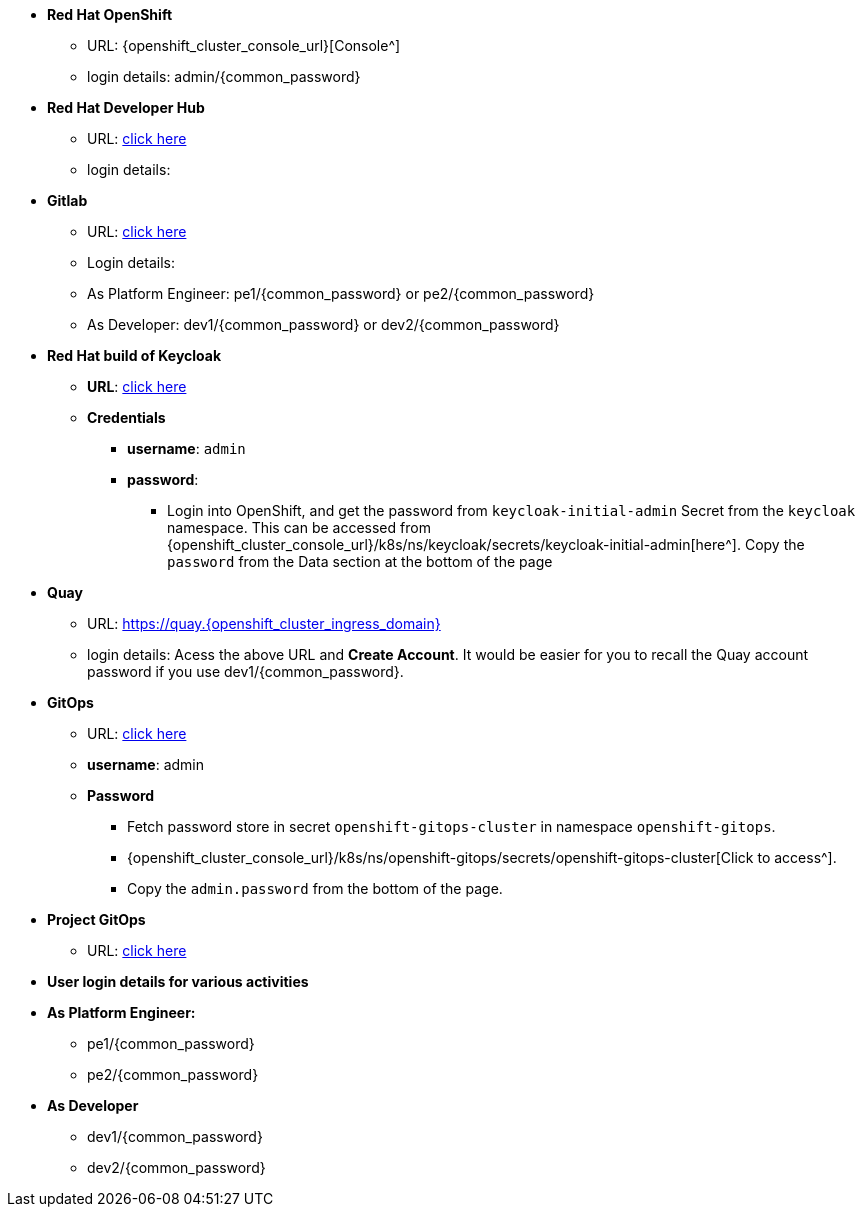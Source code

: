 * *Red Hat OpenShift*
** URL: {openshift_cluster_console_url}[Console^]
** login details:  admin/{common_password}

* *Red Hat Developer Hub*
** URL: https://backstage-backstage.{openshift_cluster_ingress_domain}[click here^]
** login details: 


* *Gitlab*
** URL: https://gitlab-gitlab.{openshift_cluster_ingress_domain}[click here^]
** Login details: 
** As Platform Engineer: pe1/{common_password} or  pe2/{common_password} 
** As Developer: dev1/{common_password} or  dev2/{common_password} 

* *Red Hat build of Keycloak*
** *URL*: https://sso.{openshift_cluster_ingress_domain}[click here^]
** *Credentials*
- *username*: `admin`
- *password*:
*** Login into OpenShift, and get the password from `keycloak-initial-admin` Secret from the `keycloak` namespace. This can be accessed from {openshift_cluster_console_url}/k8s/ns/keycloak/secrets/keycloak-initial-admin[here^]. Copy  the `password` from the Data section at the bottom of the page
* *Quay*
** URL: https://quay.{openshift_cluster_ingress_domain}
** login details: Acess the above URL and *Create Account*. It would be easier for you to recall the Quay account password if you use  dev1/{common_password}.


* *GitOps*
** URL: https://openshift-gitops-server-openshift-gitops.{openshift_cluster_ingress_domain}[click here^]
** *username*: admin

** *Password* 
*** Fetch password store in secret `openshift-gitops-cluster` in namespace `openshift-gitops`. 
*** {openshift_cluster_console_url}/k8s/ns/openshift-gitops/secrets/openshift-gitops-cluster[Click to access^].  
*** Copy the `admin.password` from the bottom of the page.

* *Project GitOps*
** URL: https://rhdh-gitops-server-rhdh-gitops.{openshift_cluster_ingress_domain}[click here^]

* *User login details for various activities*

* *As Platform Engineer:* 
** pe1/{common_password}
** pe2/{common_password} 

* *As Developer*
*** dev1/{common_password}
*** dev2/{common_password} 
